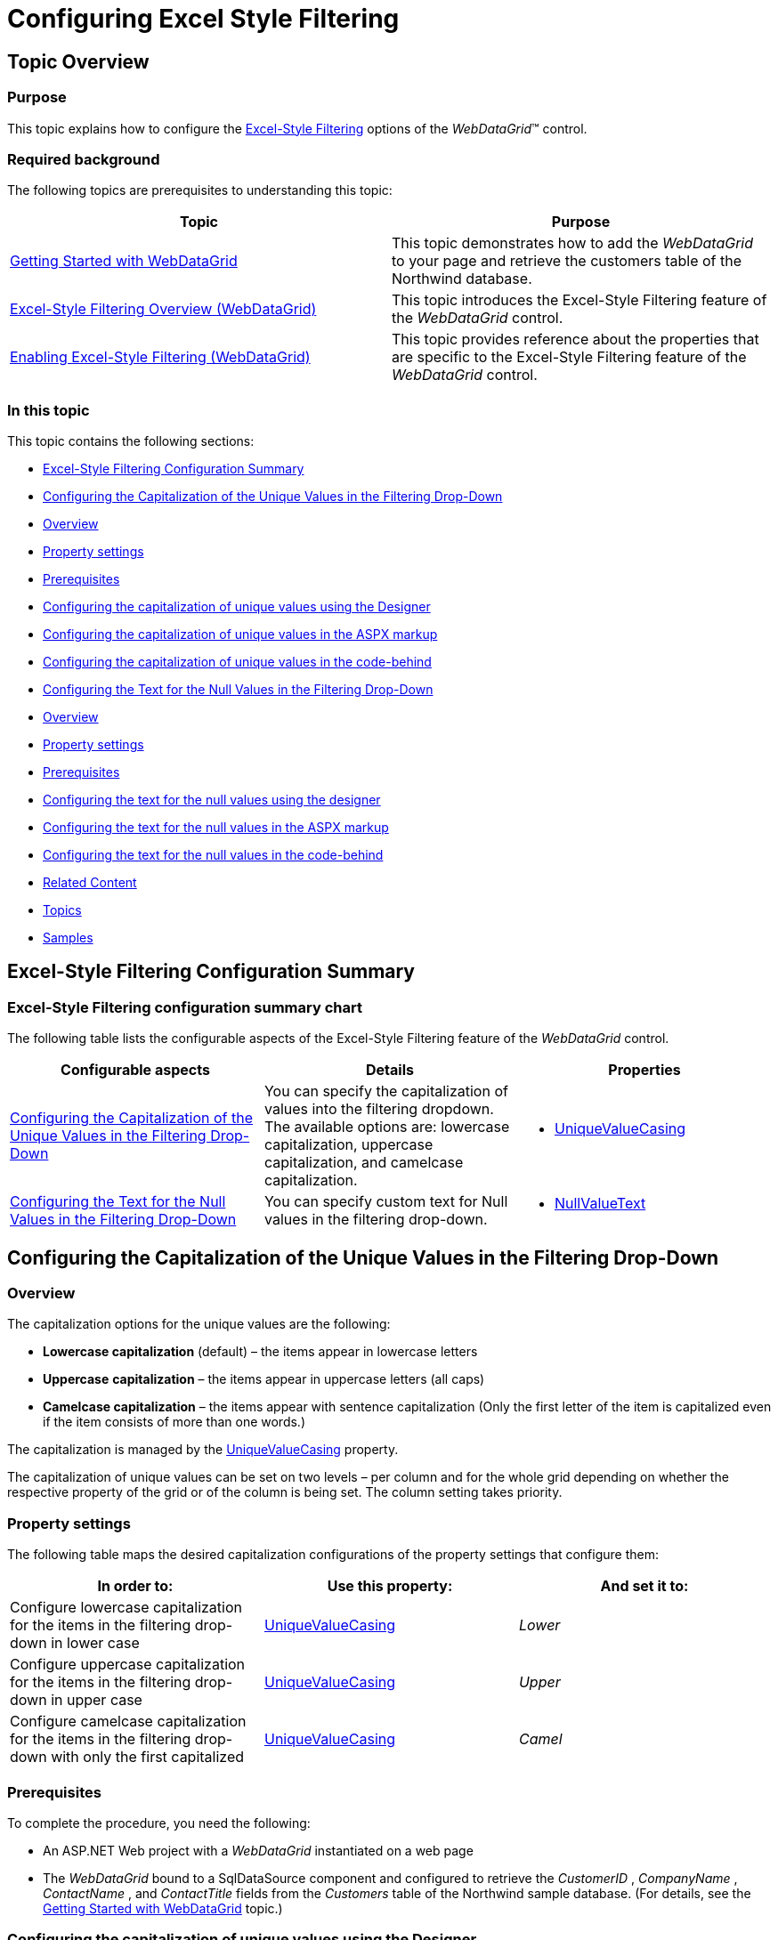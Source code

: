 ﻿////
|metadata|
{
    "name": "webdatagrid-excelstylefiltering-configuring",
    "controlName": ["WebDataGrid"],
    "tags": ["Filtering","Grids"],
    "guid": "e6fc414c-deb0-4aaf-8746-bad2e2bf5d51",
    "buildFlags": [],
    "createdOn": "2012-07-16T12:50:19.9299654Z"
}
|metadata|
////

= Configuring Excel Style Filtering

== Topic Overview

=== Purpose

This topic explains how to configure the link:webdatagrid-excelstylefiltering-landingpage.html[Excel-Style Filtering] options of the  _WebDataGrid_™ control.

=== Required background

The following topics are prerequisites to understanding this topic:

[options="header", cols="a,a"]
|====
|Topic|Purpose

| link:webdatagrid-getting-started-with-webdatagrid.html[Getting Started with WebDataGrid]
|This topic demonstrates how to add the _WebDataGrid_ to your page and retrieve the customers table of the Northwind database.

| link:webdatagrid-excelstylefiltering-overview.html[Excel-Style Filtering Overview (WebDataGrid)]
|This topic introduces the Excel-Style Filtering feature of the _WebDataGrid_ control.

| link:webdatagrid-excelstylefiltering-enabling.html[Enabling Excel-Style Filtering (WebDataGrid)]
|This topic provides reference about the properties that are specific to the Excel-Style Filtering feature of the _WebDataGrid_ control.

|====

=== In this topic

This topic contains the following sections:

* <<_Ref336019679,Excel-Style Filtering Configuration Summary>>
* <<_Ref336019695,Configuring the Capitalization of the Unique Values in the Filtering Drop-Down>>

* <<_Ref329857486,Overview>>
* <<_Ref329857490,Property settings>>
* <<_Ref329857547,Prerequisites>>
* <<_Ref336019721,Configuring the capitalization of unique values using the Designer>>
* <<_Ref336022251,Configuring the capitalization of unique values in the ASPX markup>>

* <<_Ref329857565,Configuring the capitalization of unique values in the code-behind>>

* <<_Ref329857572,Configuring the Text for the Null Values in the Filtering Drop-Down>>

* <<_Ref329857580,Overview>>
* <<_Ref329857590,Property settings>>
* <<_Ref329857593,Prerequisites>>
* <<_Ref329857597,Configuring the text for the null values using the designer>>
* <<_Ref336022322,Configuring the text for the null values in the ASPX markup>>
* <<_Ref329857603,Configuring the text for the null values in the code-behind>>

* <<_Ref336022386,Related Content>>

* <<_Ref336022394,Topics>>
* <<_Ref336022398,Samples>>

[[_Ref329857460]]
[[_Ref336019679]]
== Excel-Style Filtering Configuration Summary

=== Excel-Style Filtering configuration summary chart

The following table lists the configurable aspects of the Excel-Style Filtering feature of the  _WebDataGrid_   control.

[options="header", cols="a,a,a"]
|====
|Configurable aspects|Details|Properties

|<<_Ref336019695,Configuring the Capitalization of the Unique Values in the Filtering Drop-Down>>
|You can specify the capitalization of values into the filtering dropdown. The available options are: lowercase capitalization, uppercase capitalization, and camelcase capitalization.
|
* link:infragistics4.web.v{ProductVersion}~infragistics.web.ui.gridcontrols.columnfilteringsetting~uniquevaluecasing.html[UniqueValueCasing] 

|<<_Ref329857572,Configuring the Text for the Null Values in the Filtering Drop-Down>>
|You can specify custom text for Null values in the filtering drop-down.
|
* link:infragistics4.web.v{ProductVersion}~infragistics.web.ui.gridcontrols.columnfilteringsetting~nullvaluetext.html[NullValueText]

|====

[[_Ref329857481]]
[[_Ref336019695]]
== Configuring the Capitalization of the Unique Values in the Filtering Drop-Down

[[_Ref329857486]]

=== Overview

The capitalization options for the unique values are the following:

*  *Lowercase capitalization*  (default) – the items appear in lowercase letters
*  *Uppercase*   *capitalization*  – the items appear in uppercase letters (all caps)
*  *Camelcase capitalization*  – the items appear with sentence capitalization (Only the first letter of the item is capitalized even if the item consists of more than one words.)

The capitalization is managed by the link:infragistics4.web.v{ProductVersion}~infragistics.web.ui.gridcontrols.filtering~uniquevaluecasing.html[UniqueValueCasing] property.

The capitalization of unique values can be set on two levels – per column and for the whole grid depending on whether the respective property of the grid or of the column is being set. The column setting takes priority.

[[_Ref329857490]]

=== Property settings

The following table maps the desired capitalization configurations of the property settings that configure them:

[options="header", cols="a,a,a"]
|====
|In order to:|Use this property:|And set it to:

|Configure lowercase capitalization for the items in the filtering drop-down in lower case
| link:infragistics4.web.v{ProductVersion}~infragistics.web.ui.gridcontrols.filtering~uniquevaluecasing.html[UniqueValueCasing]
| _Lower_ 

|Configure uppercase capitalization for the items in the filtering drop-down in upper case
| link:infragistics4.web.v{ProductVersion}~infragistics.web.ui.gridcontrols.filtering~uniquevaluecasing.html[UniqueValueCasing]
| _Upper_ 

|Configure camelcase capitalization for the items in the filtering drop-down with only the first capitalized
| link:infragistics4.web.v{ProductVersion}~infragistics.web.ui.gridcontrols.filtering~uniquevaluecasing.html[UniqueValueCasing]
| _Camel_ 

|Configure the capitalization for a particular column
|The column name

|====

[[_Ref329857547]]

=== Prerequisites

To complete the procedure, you need the following:

* An ASP.NET Web project with a  _WebDataGrid_   instantiated on a web page

* The  _WebDataGrid_   bound to a SqlDataSource component and configured to retrieve the  _CustomerID_  ,  _CompanyName_  ,  _ContactName_  , and  _ContactTitle_   fields from the  _Customers_   table of the Northwind sample database. (For details, see the link:webdatagrid-getting-started-with-webdatagrid.html[Getting Started with WebDataGrid] topic.)

[[_Ref336019721]]

=== Configuring the capitalization of unique values using the Designer

==== Configuring the capitalization on grid level

To set the link:infragistics4.web.v{ProductVersion}~infragistics.web.ui.gridcontrols.columnfilteringsetting~uniquevaluecasing.html[UniqueValueCasing] property to  _Camel_   on grid-level using the designer:

*1.*  From the smart tag of the  _WebDataGrid_  , open the WebDataGrid Designer.

image::images/WDG_ExcelStyleFiltering_Configuring_CE_1.png[]

*2.*  In the left pane, select the desired filtering behavior.

*3.*  In the right pane, set the link:infragistics4.web.v{ProductVersion}~infragistics.web.ui.gridcontrols.columnfilteringsetting~uniquevaluecasing.html[UniqueValueCasing] property to  _Camel_  .

*4.*  Click the OK button.

==== Configuring the capitalization on column level

For the purpose of this example, the setting will be applied to a column with the key  _ContactName_  . The procedure assumes that the  _ContactName_    __column has been added in advance.__  For information on how to add the column, see the link:webdatagrid-excelstylefiltering-enabling.html[Enabling Excel-Style Filtering (WebDataGrid)] topic.

To set the link:infragistics4.web.v{ProductVersion}~infragistics.web.ui.gridcontrols.columnfilteringsetting~uniquevaluecasing.html[UniqueValueCasing] property to  _Camel_   on the column level:

*1.*  From the smart tag of the  _WebDataGrid_  , open the WebDataGrid Designer.

*2.*  In the left pane, select the desired filtering behavior.

*3.*  In the left pane, locate the link:http://help.infragistics.com/NetAdvantage/aspnet/2012.1/CLR4.0/?page=Infragistics4.Web.v12.1~Infragistics.Web.UI.GridControls.Filtering~ColumnSettings.html[ColumnSettings] property and click the ellipsis (…) button. The Column Setting dialog opens up.

In the column setting, from the drop-down, select the ContactName column.

Under the Appearance section, from the drop-down of the link:infragistics4.web.v{ProductVersion}~infragistics.web.ui.gridcontrols.columnfilteringsetting~uniquevaluecasing.html[UniqueValueCasing] property, select  _Camel_  .

image::images/WDG_ExcelStyleFiltering_Configuring_CE_2.png[]

*4.*  Click the OK button.

[[_Ref329857558]]

=== Configuring the capitalization of unique values in the ASPX markup

==== Configuring the capitalization on grid level

The following code demonstrates how to set the link:infragistics4.web.v{ProductVersion}~infragistics.web.ui.gridcontrols.filtering~uniquevaluecasing.html[UniqueValueCasing] property to  _Camel_   on grid level in the ASPX markup.

*In ASPX:*

[source,html]
----
<Behaviors>
    <ig:Filtering FilterType="ExcelStyleFilter" UniqueValueCasing="Camel">
    </ig:Filtering>
</Behaviors>
----

==== Configuring the capitalization on column level

The following code demonstrates how to set the link:infragistics4.web.v{ProductVersion}~infragistics.web.ui.gridcontrols.filtering~uniquevaluecasing.html[UniqueValueCasing] property to  _Camel_   on grid level in the ASPX markup. The setting is applied to a column with the key  _“_   _ContactName_   _”_  .

*In ASPX:*

[source,html]
----
<Behaviors>
    <ig:Filtering FilterType="ExcelStyleFilter">
        <ColumnSettings>
            <ig:ColumnFilteringSetting ColumnKey="ContactName" UniqueValueCasing="Camel" />
        </ColumnSettings>
    </ig:Filtering>
</Behaviors>
----

[[_Ref329857565]]

=== Configuring the capitalization of unique values in the code-behind

==== Configuring the capitalization on grid level

The following code demonstrates how to set the link:infragistics4.web.v{ProductVersion}~infragistics.web.ui.gridcontrols.filtering~uniquevaluecasing.html[UniqueValueCasing] property to  _Camel_   on grid level in the code-behind.

*In C#:*

[source,csharp]
----
//Create a Filtering Behavior
this.WebDataGrid2.Behaviors.CreateBehavior<Filtering>();
//Set Filtering Behavior to Excel Style Filter
this.WebDataGrid2.Behaviors.Filtering.FilterType = 
    Infragistics.Web.UI.GridControls.FilteringType.ExcelStyleFilter;
//Set the UniqueValueCasing to Camel on Grid level
this.WebDataGrid2.Behaviors.Filtering.UniqueValueCasing = UniqueValueCasing.Camel;
----

==== Configuring the capitalization on column level

The following code demonstrates how to set the link:infragistics4.web.v{ProductVersion}~infragistics.web.ui.gridcontrols.filtering~uniquevaluecasing.html[UniqueValueCasing] property to  _Camel_   on grid level in the code-behind. The setting is applied to a column with the key  _“_   _ContactName_   _”_  .

*In C#:*

[source,csharp]
----
//Create a Filtering Behavior
this.WebDataGrid2.Behaviors.CreateBehavior<Filtering>();
//Set Filtering Behavior to Excel Style Filter
this.WebDataGrid2.Behaviors.Filtering.FilterType = 
    Infragistics.Web.UI.GridControls.FilteringType.ExcelStyleFilter;
//Create a ColumnFilteringSetting 
ColumnFilteringSetting settingColumn = new ColumnFilteringSetting();
//Set the ColumnKey
settingColumn.ColumnKey = "ContactName";
//Set the UniqueValueCasing to Camel on column level
settingColumn.UniqueValueCasing = UniqueValueCasing.Camel;
//Add the created ColumnSetting
this.WebDataGrid2.Behaviors.Filtering.ColumnSettings.Add(settingColumn);
----

[[_Ref329857572]]
== Configuring the Text for the Null Values in the Filtering Drop-Down

[[_Ref329857580]]

=== Overview

Setting the null value text allows you to change the text for the item in the filter drop-down. This text will be displayed for the items that have a Null value in the data source / database. The link:infragistics4.web.v{ProductVersion}~infragistics.web.ui.gridcontrols.filtering~nullvaluetext.html[NullValueText] property is of type string and has a default value of  _Null_  .

=== Preview

Following is the result after link:infragistics4.web.v{ProductVersion}~infragistics.web.ui.gridcontrols.columnfilteringsetting~nullvaluetext.html[NullValueText] property is set to  _My Null_  .

image::images/WDG_ExcelStyleFiltering_Configuring_CE_3.png[]

[[_Ref329857590]]

=== Property settings

The following table maps the desired configuration of the link:infragistics4.web.v{ProductVersion}~infragistics.web.ui.gridcontrols.filtering~nullvaluetext.html[NullValueText] property settings:

[options="header", cols="a,a,a"]
|====
|In order to:|Use this property:|And set it to:

|Set the text for the items with null values to _My Null_
| link:infragistics4.web.v{ProductVersion}~infragistics.web.ui.gridcontrols.filtering~nullvaluetext.html[NullValueText]
| _My Null_ 

|====

[[_Ref329857593]]

=== Prerequisites

To complete the procedure, you need the following:

* An ASP.NET Web project with a  _WebDataGrid_   instantiated on a web page
* The  _WebDataGrid_   bound to a SqlDataSource component and configured to retrieve the  _CustomerID_  ,  _CompanyName_  ,  _ContactName_  , and  _ContactTitle_   fields from the  _Customers_   table of the Northwind sample database. (For details, see the link:webdatagrid-getting-started-with-webdatagrid.html[Getting Started with WebDataGrid] topic.)

[[_Ref329857597]]

=== Configuring the text for the null values using the designer

To set the link:infragistics4.web.v{ProductVersion}~infragistics.web.ui.gridcontrols.filtering~nullvaluetext.html[NullValueText] to  _My Null_   on  _WebDataGrid_   using the Designer:

*1.*  From the smart tag of the WebDataGrid, open the WebDataGrid Designer.

image::images/WDG_ExcelStyleFiltering_Configuring_CE_4.png[]

*2.*  From the left pane, select the desired filtering behavior.

*3.*  From the right pane, set the link:infragistics4.web.v{ProductVersion}~infragistics.web.ui.gridcontrols.filtering~nullvaluetext.html[NullValueText] property to  _My Null_  .

*4.*  Click the OK button.

[[_Ref329857600]]

=== Configuring the text for the null values in the ASPX markup

The following code demonstrates how to set the link:infragistics4.web.v{ProductVersion}~infragistics.web.ui.gridcontrols.filtering~nullvaluetext.html[NullValueText] of the  _WebDataGrid_   to  _“My Null”_   in the markup.

*In ASPX:*

[source,html]
----
<Behaviors>
    <ig:Filtering FilterType="ExcelStyleFilter" NullValueText="My Null">
    </ig:Filtering>
</Behaviors>
----

[[_Ref329857603]]

=== Configuring the text for the null values in the code-behind

The following code demonstrates how to set the link:infragistics4.web.v{ProductVersion}~infragistics.web.ui.gridcontrols.filtering~nullvaluetext.html[NullValueText] of the  _WebDataGrid_   to  _“My Null”_   in the code behind:

*In C#:*

[source,csharp]
----
//Create a Filtering Behavior
this.WebDataGrid2.Behaviors.CreateBehavior<Filtering>();
//Set Filtering Behavior to Excel Style Filter
this.WebDataGrid2.Behaviors.Filtering.FilterType = 
    Infragistics.Web.UI.GridControls.FilteringType.ExcelStyleFilter;
//Set the NullValueText property to "My Null"
this.WebDataGrid2.Behaviors.Filtering.NullValueText = "My Null";
----

[[_Ref336022386]]
== Related Content

[[_Ref336022394]]

=== Topics

The following topics provide additional information related to this topic:

[options="header", cols="a,a"]
|====
|Topic|Purpose

| link:webdatagrid-excelstylefiltering-propertyreference.html[Excel-Style Filtering Property Reference (WebDataGrid)]
|This topic provides reference information about the properties that are specific to the Excel-Style Filtering feature of the _WebDataGrid_ control.

|====

[[_Ref336022398]]

=== Samples

The following samples provide additional information related to this topic.

[options="header", cols="a,a"]
|====
|Sample|Purpose

|[[_Hlk335939592]] 

link:{SamplesUrl}/data-grid/excel-style-filtering-unique-value-casing[Excel-Style Filtering Unique Value Casing]
|This sample demonstrates using of the the Excel-Style Filtering’s `UniqueValueCasing` property.

| link:{SamplesUrl}/data-grid/excel-style-filtering-bound-unbound-fields[Excel-Style Filtering - Bound/Unbound Fields]
|This sample demonstrates Excel-Style Filtering with Bound and Unbound fields as well as with Bound and Unbound checkboxes.

| link:{SamplesUrl}/data-grid/excel-style-filtering-dropdown-null-value-text[Excel-Style Filtering Drop-Down Null Value Text]
|This sample demonstrates h the `NullValueText` property of the Excel-Style Filtering, setting the string to _Null_ .

| link:{SamplesUrl}/data-grid/excel-style-filtering-with-crud-enabled[Excel-Style Filtering with CRUD Enabled]
|This sample demonstrates Excel-Style Filtering with editing.

|====